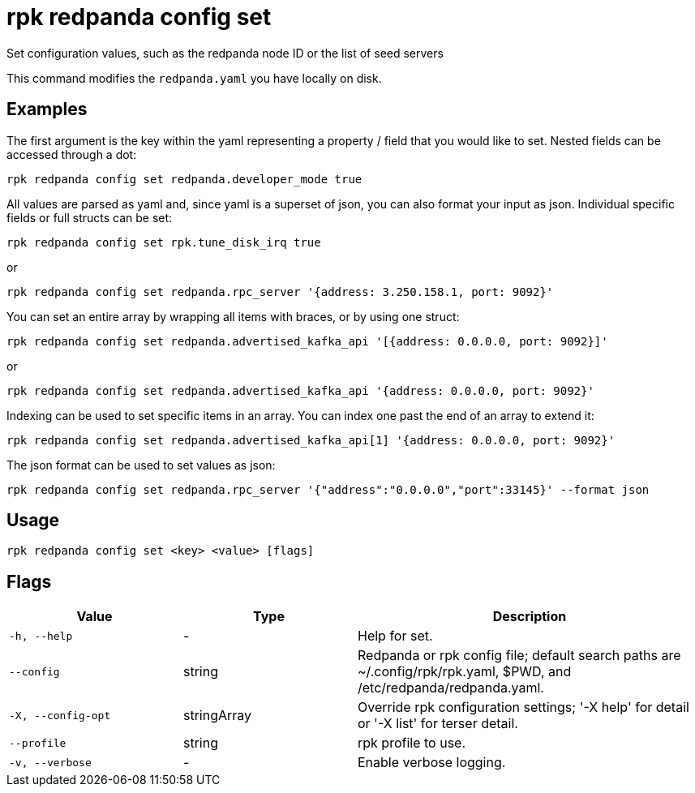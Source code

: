 = rpk redpanda config set
:description: rpk redpanda config set

Set configuration values, such as the redpanda node ID or the list of seed servers

This command modifies the `redpanda.yaml` you have locally on disk.

== Examples

The first argument is the key within the yaml representing a property / field that you
would like to set. Nested fields can be accessed through a dot:

----
rpk redpanda config set redpanda.developer_mode true
----

All values are parsed as yaml and, since yaml is a superset of json, you can
also format your input as json. Individual specific fields or full structs can
be set:

----
rpk redpanda config set rpk.tune_disk_irq true
----

or

----
rpk redpanda config set redpanda.rpc_server '{address: 3.250.158.1, port: 9092}'
----

You can set an entire array by wrapping all items with braces, or by using one struct:

----
rpk redpanda config set redpanda.advertised_kafka_api '[{address: 0.0.0.0, port: 9092}]'
----

or

----
rpk redpanda config set redpanda.advertised_kafka_api '{address: 0.0.0.0, port: 9092}'
----

Indexing can be used to set specific items in an array. You can index one past
the end of an array to extend it:

----
rpk redpanda config set redpanda.advertised_kafka_api[1] '{address: 0.0.0.0, port: 9092}'
----

The json format can be used to set values as json:

----
rpk redpanda config set redpanda.rpc_server '{"address":"0.0.0.0","port":33145}' --format json
----

== Usage

----
rpk redpanda config set <key> <value> [flags]
----

== Flags

[cols="1m,1a,2a"]
|===
|*Value* |*Type* |*Description*

|-h, --help |- |Help for set.

|--config |string |Redpanda or rpk config file; default search paths are
~/.config/rpk/rpk.yaml, $PWD, and /etc/redpanda/redpanda.yaml.

|-X, --config-opt |stringArray |Override rpk configuration settings; '-X
help' for detail or '-X list' for terser detail.

|--profile |string |rpk profile to use.

|-v, --verbose |- |Enable verbose logging.
|===


